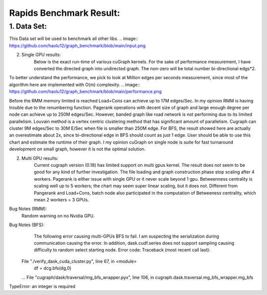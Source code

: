 #########################
Rapids Benchmark Result:
#########################

1. Data Set:
**************************
This Data set will be used to benchmark all other libs.
.. image:: https://github.com/haolu12/graph_benchmark/blob/main/input.png

2. Single GPU results:
	Below is the exact run-time of various cuGraph kernels. For the sake of performance measurement, I have converted the directed graph into undirected graph. The non-zero will be total number bi-directional edgs*2.
.. image:: https://github.com/haolu12/graph_benchmark/blob/main/runtime.png

To better understand the performance, we pick to look at Million edges per seconds measurement, since most of the algorithm here are implemented with O(m) complexity.
.. image:: https://github.com/haolu12/graph_benchmark/blob/main/performance.png

Before the RMM memory limited is reached Load+Cons can achieve up to 17M edges/Sec. In my opinion RMM is having trouble due to the renumbering function.
Pagerank operations with decent size of graph and large enough degree per node can achieve up to 250M edges/Sec. However, banded graph like road network is not performing due to its limited parallelism. Louvain method is a vertex centric clustering method that has significant amount of parallelism. Cugraph can cluster 9M edges/Sec to 30M E/Sec when file is smaller than 250M edge. For BFS, the result showed here are actually an overestimate about 2x, since bi-directional edge in BFS should count as just 1 edge. User should be able to use this chart and estimate the runtime of their graph.
I my opinion cuGraph on single node is suite for fast turnaround development on small graph, however it is not the optimal solution. 

2. Multi GPU results:
	Current cugraph version (0.18) has limited support on multi gpus kernel. The result does not seem to be good for any kind of further investigation. The file loading and graph construction phase stop scaling after 4 workers. Pagerank is either issue with single GPU or it never scale beyond 1 gpu. Betweenness centrality is scaling well up to 5 workers; the chart may seem super linear scaling, but it does not. Different from Pangerank and Load+Cons, batch node also participated in the computation of Betweeness centrality, which mean 2 workers = 3 GPUs.
.. image:: https://github.com/haolu12/graph_benchmark/blob/main/distributed.png

Bug Notes (RMM):
	Random warning on no Nvidia GPU.

Bug Notes (BFS):
	The following error causing multi-GPUs BFS to fail. I am suspecting the serialization during communication causing the error. In addition, dask.cudf.series does not support sampling causing difficulty to random select starting node. Error code: 
	Traceback (most recent call last):
  File "./verify_dask_cuda_cluster.py", line 67, in <module>
    df = dcg.bfs(dg,0)
  ...
  File "cugraph/dask/traversal/mg_bfs_wrapper.pyx", line 106, in cugraph.dask.traversal.mg_bfs_wrapper.mg_bfs
TypeError: an integer is required